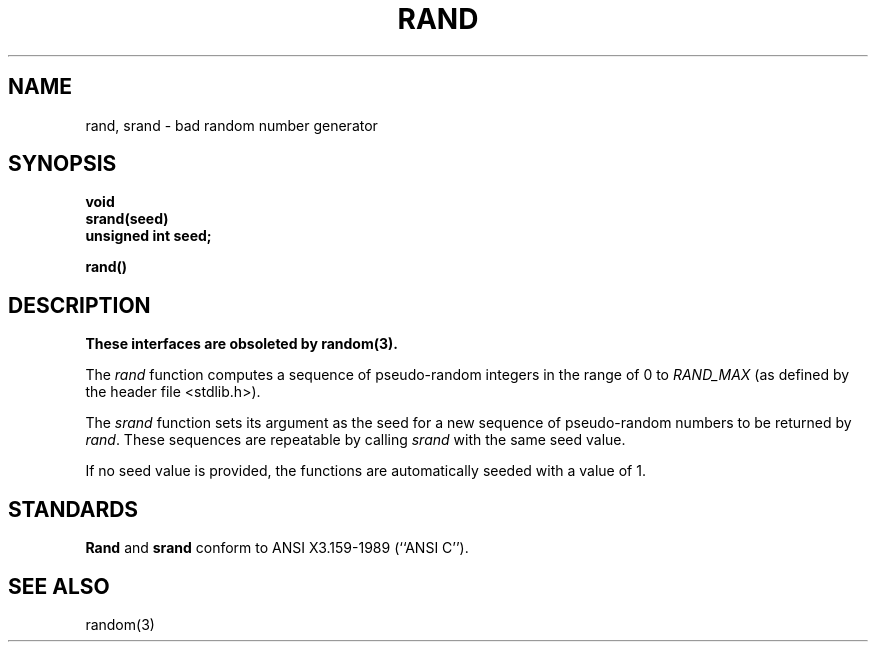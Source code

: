 .\" Copyright (c) 1990 The Regents of the University of California.
.\" All rights reserved.
.\"
.\" %sccs.include.redist.man%
.\"
.\"	@(#)rand.3	6.5 (Berkeley) 5/15/90
.\"
.TH RAND 3 ""
.AT 3
.SH NAME
rand, srand \- bad random number generator
.SH SYNOPSIS
.nf
.ft B
void
srand(seed)
unsigned int seed;

rand()
.fi
.SH DESCRIPTION
.ft B
These interfaces are obsoleted by random(3).
.ft R
.PP
The
.I rand
function computes a sequence of pseudo-random integers in the range
of 0 to
.I RAND_MAX
(as defined by the header file <stdlib.h>).
.PP
The
.I srand
function sets its argument as the seed for a new sequence of
pseudo-random numbers to be returned by
.IR rand .
These sequences are repeatable by calling
.I srand
with the same seed value.
.PP
If no seed value is provided, the functions are automatically
seeded with a value of 1.
.SH STANDARDS
.B Rand
and
.B srand
conform to ANSI X3.159-1989 (``ANSI C'').
.SH "SEE ALSO"
random(3)
